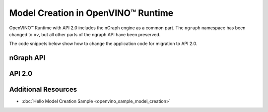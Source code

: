 .. {#openvino_2_0_model_creation}

Model Creation in OpenVINO™ Runtime
=====================================


.. meta::
   :description: Model creation in OpenVINO™ Runtime API 2.0 is performed with 
                 nGraph engine that has been preserved in the new API and its 
                 namespace has been changed to 'ov'.


OpenVINO™ Runtime with API 2.0 includes the nGraph engine as a common part. The ``ngraph`` namespace has been changed to ``ov``, but all other parts of the ngraph API have been preserved.

The code snippets below show how to change the application code for migration to API 2.0.

nGraph API
####################

.. tab-set::

   .. tab-item:: Python
      :sync: py

      .. doxygensnippet:: docs/snippets/ngraph_snippet.py
         :language: Python
         :fragment: ngraph:graph

   .. tab-item:: C++
      :sync: cpp

      .. doxygensnippet:: docs/snippets/ngraph.cpp
         :language: cpp
         :fragment: ngraph:graph


API 2.0
####################


.. tab-set::

   .. tab-item:: Python
      :sync: py

      .. doxygensnippet:: docs/snippets/ov_graph.py
         :language: Python
         :fragment: ov:graph

   .. tab-item:: C++
      :sync: cpp

      .. doxygensnippet:: docs/snippets/ov_graph.cpp
         :language: cpp
         :fragment: ov:graph


Additional Resources
####################

* :doc:`Hello Model Creation Sample <openvino_sample_model_creation>`
